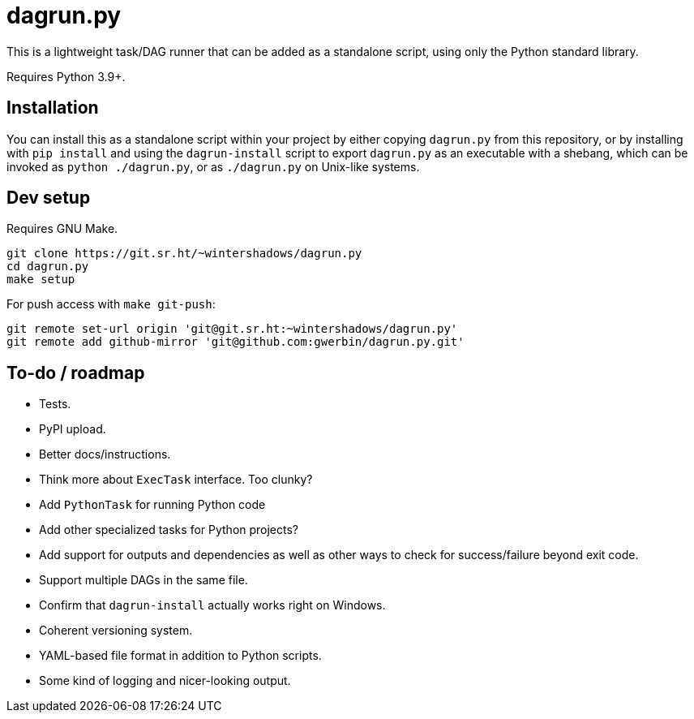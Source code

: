 = dagrun.py

This is a lightweight task/DAG runner that can be added as a standalone script, using only the Python standard library.

Requires Python 3.9+.

== Installation

You can install this as a standalone script within your project by either copying `+dagrun.py+` from this repository, or by installing with `+pip install+` and using the `+dagrun-install+` script to export `+dagrun.py+` as an executable with a shebang, which can be invoked as `+python ./dagrun.py+`, or as `+./dagrun.py+` on Unix-like systems.

== Dev setup

Requires GNU Make.

[,shell]
----
git clone https://git.sr.ht/~wintershadows/dagrun.py
cd dagrun.py
make setup
----

For push access with `+make git-push+`:

[,shell]
----
git remote set-url origin 'git@git.sr.ht:~wintershadows/dagrun.py'
git remote add github-mirror 'git@github.com:gwerbin/dagrun.py.git'
----

== To-do / roadmap

* Tests.
* PyPI upload.
* Better docs/instructions.
* Think more about `+ExecTask+` interface. Too clunky?
* Add `+PythonTask+` for running Python code
* Add other specialized tasks for Python projects?
* Add support for outputs and dependencies as well as other ways to check for success/failure beyond exit code.
* Support multiple DAGs in the same file.
* Confirm that `+dagrun-install+` actually works right on Windows.
* Coherent versioning system.
* YAML-based file format in addition to Python scripts.
* Some kind of logging and nicer-looking output.
